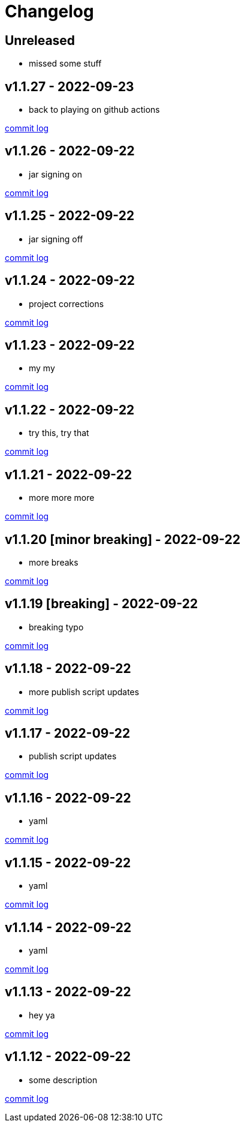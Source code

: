 = Changelog

== Unreleased

* missed some stuff

== v1.1.27 - 2022-09-23 [[v1.1.27]]

* back to playing on github actions

https://github.com/lread/muckabout/compare/Release-1.1.26\...Release-1.1.27[commit log]

== v1.1.26 - 2022-09-22 [[v1.1.26]]

* jar signing on

https://github.com/lread/muckabout/compare/Release-1.1.25\...Release-1.1.26[commit log]

== v1.1.25 - 2022-09-22 [[v1.1.25]]

* jar signing off

https://github.com/lread/muckabout/compare/Release-1.1.24\...Release-1.1.25[commit log]

== v1.1.24 - 2022-09-22 [[v1.1.24]]

* project corrections

https://github.com/lread/muckabout/compare/Release-1.1.23\...Release-1.1.24[commit log]

== v1.1.23 - 2022-09-22 [[v1.1.23]]

* my my

https://github.com/lread/muckabout/compare/Release-1.1.22\...Release-1.1.23[commit log]

== v1.1.22 - 2022-09-22 [[v1.1.22]]

* try this, try that

https://github.com/lread/muckabout/compare/Release-1.1.21\...Release-1.1.22[commit log]

== v1.1.21 - 2022-09-22 [[v1.1.21]]

* more more more

https://github.com/lread/muckabout/compare/Release-1.1.20\...Release-1.1.21[commit log]

== v1.1.20 [minor breaking] - 2022-09-22 [[v1.1.20]]

* more breaks

https://github.com/lread/muckabout/compare/Release-1.1.19\...Release-1.1.20[commit log]

== v1.1.19 [breaking] - 2022-09-22 [[v1.1.19]]

* breaking typo

https://github.com/lread/muckabout/compare/Release-1.1.18\...Release-1.1.19[commit log]

== v1.1.18 - 2022-09-22 [[v1.1.18]]

* more publish script updates

https://github.com/lread/muckabout/compare/Release-1.1.17\...Release-1.1.18[commit log]

== v1.1.17 - 2022-09-22 [[v1.1.17]]

* publish script updates

https://github.com/lread/muckabout/compare/Release-1.0.8\...Release-1.1.17[commit log]

== v1.1.16 - 2022-09-22 [[v1.1.16]]

* yaml


https://github.com/lread/muckabout/compare/Release-1.0.8\...Release-1.1.16[commit log]

== v1.1.15 - 2022-09-22 [[v1.1.15]]

* yaml


https://github.com/lread/muckabout/compare/Release-1.0.8\...Release-1.1.15[commit log]

== v1.1.14 - 2022-09-22 [[v1.1.14]]

* yaml

https://github.com/lread/muckabout/compare/Release-1.0.8\...Release-1.1.14[commit log]

== v1.1.13 - 2022-09-22 [[v1.1.13]]

* hey ya


https://github.com/lread/muckabout/compare/Release-1.0.8\...Release-1.1.13[commit log]

== v1.1.12 - 2022-09-22 [[v1.1.12]]

* some description

https://github.com/lread/muckabout/compare/Release-1.0.8\...Release-1.1.12[commit log]

